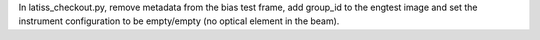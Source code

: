 In latiss_checkout.py, remove metadata from the bias test frame, add group_id to the engtest image and set the instrument configuration to be empty/empty (no optical element in the beam).

